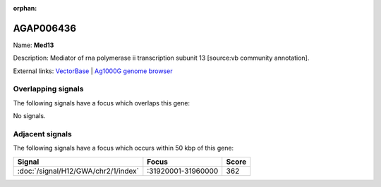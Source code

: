 :orphan:

AGAP006436
=============



Name: **Med13**

Description: Mediator of rna polymerase ii transcription subunit 13 [source:vb community annotation].

External links:
`VectorBase <https://www.vectorbase.org/Anopheles_gambiae/Gene/Summary?g=AGAP006436>`_ |
`Ag1000G genome browser <https://www.malariagen.net/apps/ag1000g/phase1-AR3/index.html?genome_region=2L:31840397-31873650#genomebrowser>`_

Overlapping signals
-------------------

The following signals have a focus which overlaps this gene:



No signals.



Adjacent signals
----------------

The following signals have a focus which occurs within 50 kbp of this gene:



.. cssclass:: table-hover
.. csv-table::
    :widths: auto
    :header: Signal,Focus,Score

    :doc:`/signal/H12/GWA/chr2/1/index`,":31920001-31960000",362
    



